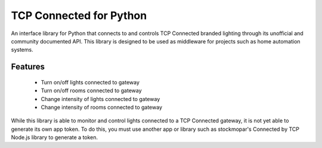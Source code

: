 TCP Connected for Python
========================

An interface library for Python that connects to and controls TCP Connected
branded lighting through its unofficial and community documented API. This
library is designed to be used as middleware for projects such as home
automation systems.

Features
--------

 - Turn on/off lights connected to gateway
 - Turn on/off rooms connected to gateway
 - Change intensity of lights connected to gateway
 - Change intensity of rooms connected to gateway

While this library is able to monitor and control lights connected to a TCP
Connected gateway, it is not yet able to generate its own app token. To do
this, you must use another app or library such as stockmopar's Connected by
TCP Node.js library to generate a token.
